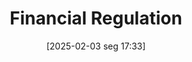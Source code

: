 #+title:      Financial Regulation
#+date:       [2025-02-03 seg 17:33]
#+filetags:   :placeholder:
#+identifier: 20250203T173349
#+OPTIONS: num:nil ^:{} toc:nil
